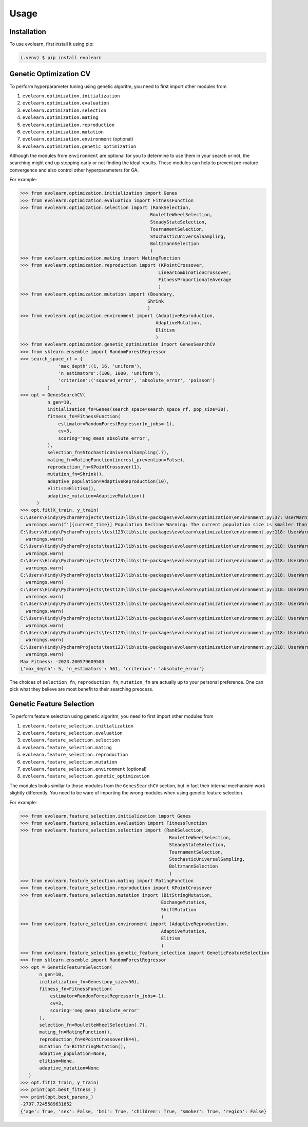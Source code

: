 Usage
=====

.. _installation:

Installation
------------

To use evolearn, first install it using pip:

.. code-block:: console

   (.venv) $ pip install evolearn

Genetic Optimization CV
----------------

To perform hyperparameter tuning using genetic algoritm,
you need to first import other modules from 

1) ``evolearn.optimization.initialization``
2) ``evolearn.optimization.evaluation``
3) ``evolearn.optimization.selection``
4) ``evolearn.optimization.mating``
5) ``evolearn.optimization.reproduction``
6) ``evolearn.optimization.mutation``
7) ``evolearn.optimization.environment`` (optional)
8) ``evolearn.optimization.genetic_optimization`` 

Although the modules from ``environment`` are optional for you to determine to
use them in your search or not, the searching might end up stopping early or not 
finding the ideal results. These modules can help to prevent pre-mature convergence
and also control other hyperparameters for GA.

For example:

>>> from evolearn.optimization.initialization import Genes
>>> from evolearn.optimization.evaluation import FitnessFunction
>>> from evolearn.optimization.selection import (RankSelection,
                                                RouletteWheelSelection,
                                                SteadyStateSelection,
                                                TournamentSelection,
                                                StochasticUniversalSampling,
                                                BoltzmannSelection
                                                )
>>> from evolearn.optimization.mating import MatingFunction
>>> from evolearn.optimization.reproduction import (KPointCrossover,
                                                   LinearCombinationCrossover,
                                                   FitnessProportionateAverage
                                                   )
>>> from evolearn.optimization.mutation import (Boundary,
                                               Shrink
                                               )
>>> from evolearn.optimization.environment import (AdaptiveReproduction,
                                                  AdaptiveMutation,
                                                  Elitism
                                                  )
>>> from evolearn.optimization.genetic_optimization import GenesSearchCV
>>> from sklearn.ensemble import RandomForestRegressor
>>> search_space_rf = {
              'max_depth':(1, 16, 'uniform'),
              'n_estimators':(100, 1000, 'uniform'),
              'criterion':('squared_error', 'absolute_error', 'poisson')
          }  
>>> opt = GenesSearchCV(
          n_gen=10,
          initialization_fn=Genes(search_space=search_space_rf, pop_size=30),
          fitness_fn=FitnessFunction(
              estimator=RandomForestRegressor(n_jobs=-1),
              cv=3,
              scoring='neg_mean_absolute_error',
          ),
          selection_fn=StochasticUniversalSampling(.7),
          mating_fn=MatingFunction(increst_prevention=False),
          reproduction_fn=KPointCrossover(1),
          mutation_fn=Shrink(),
          adaptive_population=AdaptiveReproduction(10),
          elitism=Elitism(),
          adaptive_mutation=AdaptiveMutation()
      )   
>>> opt.fit(X_train, y_train)
C:\Users\Hindy\PycharmProjects\test123\lib\site-packages\evolearn\optimization\environment.py:37: UserWarning: [18:27:13] Population Decline Warning: The current population size is smaller than previous. This might lead to premature convergence.
  warnings.warn(f'[{current_time}] Population Decline Warning: The current population size is smaller than previous. This might lead to premature convergence.')
C:\Users\Hindy\PycharmProjects\test123\lib\site-packages\evolearn\optimization\environment.py:118: UserWarning: [18:27:38] Elitism Failed Warning: Elites selected from this generation is 0. Number of elite is automatically set to 1. Please consider increase "pct".
  warnings.warn(
C:\Users\Hindy\PycharmProjects\test123\lib\site-packages\evolearn\optimization\environment.py:118: UserWarning: [18:27:58] Elitism Failed Warning: Elites selected from this generation is 0. Number of elite is automatically set to 1. Please consider increase "pct".
  warnings.warn(
C:\Users\Hindy\PycharmProjects\test123\lib\site-packages\evolearn\optimization\environment.py:118: UserWarning: [18:28:39] Elitism Failed Warning: Elites selected from this generation is 0. Number of elite is automatically set to 1. Please consider increase "pct".
  warnings.warn(
C:\Users\Hindy\PycharmProjects\test123\lib\site-packages\evolearn\optimization\environment.py:118: UserWarning: [18:29:06] Elitism Failed Warning: Elites selected from this generation is 0. Number of elite is automatically set to 1. Please consider increase "pct".
  warnings.warn(
C:\Users\Hindy\PycharmProjects\test123\lib\site-packages\evolearn\optimization\environment.py:118: UserWarning: [18:29:39] Elitism Failed Warning: Elites selected from this generation is 0. Number of elite is automatically set to 1. Please consider increase "pct".
  warnings.warn(
C:\Users\Hindy\PycharmProjects\test123\lib\site-packages\evolearn\optimization\environment.py:118: UserWarning: [18:30:09] Elitism Failed Warning: Elites selected from this generation is 0. Number of elite is automatically set to 1. Please consider increase "pct".
  warnings.warn(
C:\Users\Hindy\PycharmProjects\test123\lib\site-packages\evolearn\optimization\environment.py:118: UserWarning: [18:30:37] Elitism Failed Warning: Elites selected from this generation is 0. Number of elite is automatically set to 1. Please consider increase "pct".
  warnings.warn(
C:\Users\Hindy\PycharmProjects\test123\lib\site-packages\evolearn\optimization\environment.py:118: UserWarning: [18:31:03] Elitism Failed Warning: Elites selected from this generation is 0. Number of elite is automatically set to 1. Please consider increase "pct".
  warnings.warn(
C:\Users\Hindy\PycharmProjects\test123\lib\site-packages\evolearn\optimization\environment.py:118: UserWarning: [18:31:03] Elitism Failed Warning: Elites selected from this generation is 0. Number of elite is automatically set to 1. Please consider increase "pct".
  warnings.warn(
Max Fitness: -2023.200579609583
{'max_depth': 5, 'n_estimators': 561, 'criterion': 'absolute_error'}


The choices of ``selection_fn``, ``reproduction_fn``, ``mutation_fn`` are
actually up to your personal preference. One can pick what they believe
are most benefit to their searching preocess.


Genetic Feature Selection
-------------------------

To perform feature selection using genetic algoritm,
you need to first import other modules from 

1) ``evolearn.feature_selection.initialization``
2) ``evolearn.feature_selection.evaluation``
3) ``evolearn.feature_selection.selection``
4) ``evolearn.feature_selection.mating``
5) ``evolearn.feature_selection.reproduction``
6) ``evolearn.feature_selection.mutation``
7) ``evolearn.feature_selection.environment`` (optional)
8) ``evolearn.feature_selection.genetic_optimization`` 

The modules looks similar to those modules from the 
``GenesSearchCV`` section, but in fact their internal mechanisim 
work slightly differently. You need to be ware of importing the 
wrong modules when using genetic feature selection.

For example:

>>> from evolearn.feature_selection.initialization import Genes
>>> from evolearn.feature_selection.evaluation import FitnessFunction
>>> from evolearn.feature_selection.selection import (RankSelection,
                                                       RouletteWheelSelection,
                                                       SteadyStateSelection,
                                                       TournamentSelection,
                                                       StochasticUniversalSampling,
                                                       BoltzmannSelection
                                                       )
>>> from evolearn.feature_selection.mating import MatingFunction
>>> from evolearn.feature_selection.reproduction import KPointCrossover
>>> from evolearn.feature_selection.mutation import (BitStringMutation,
                                                    ExchangeMutation,
                                                    ShiftMutation
                                                    )
>>> from evolearn.feature_selection.environment import (AdaptiveReproduction,
                                                    AdaptiveMutation,
                                                    Elitism
                                                    )
>>> from evolearn.feature_selection.genetic_feature_selection import GeneticFeatureSelection
>>> from sklearn.ensemble import RandomForestRegressor
>>> opt = GeneticFeatureSelection(
       n_gen=10,
       initialization_fn=Genes(pop_size=50),
       fitness_fn=FitnessFunction(
           estimator=RandomForestRegressor(n_jobs=-1),
           cv=3,
           scoring='neg_mean_absolute_error'
       ),
       selection_fn=RouletteWheelSelection(.7),
       mating_fn=MatingFunction(),
       reproduction_fn=KPointCrossover(k=4),
       mutation_fn=BitStringMutation(),
       adaptive_population=None,
       elitism=None,
       adaptive_mutation=None
   )
>>> opt.fit(X_train, y_train)
>>> print(opt.best_fitness_)
>>> print(opt.best_params_)
-2797.7245589631652
{'age': True, 'sex': False, 'bmi': True, 'children': True, 'smoker': True, 'region': False}
